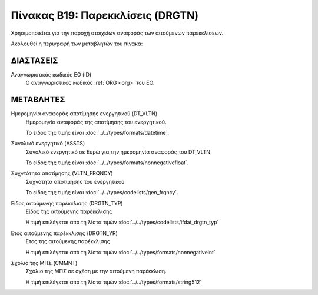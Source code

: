 
Πίνακας B19: Παρεκκλίσεις (DRGTN)
=================================

Χρησιμοποιείται για την παροχή στοιχείων αναφοράς των αιτούμενων παρεκκλίσεων. 

Ακολουθεί η περιγραφή των μεταβλητών του πίνακα:

ΔΙΑΣΤΑΣΕΙΣ
----------

Αναγνωριστικός κωδικός ΕΟ (ID)
    Ο αναγνωριστικός κωδικός :ref:`ORG <org>` του ΕΟ.


ΜΕΤΑΒΛΗΤΕΣ
----------
Ημερομηνία αναφοράς αποτίμησης ενεργητικού (DT_VLTN)
    Ημερομηνία αναφοράς της αποτίμησης του ενεργητικού. 

    Το είδος της τιμής είναι :doc:`../../types/formats/datetime`.

Συνολικό ενεργητικό (ASSTS)
    Συνολικό ενεργητικό σε Ευρώ για την ημερομηνία αναφοράς του DT_VLTN

    Το είδος της τιμής είναι :doc:`../../types/formats/nonnegativefloat`.

Συχντότητα αποτίμησης (VLTN_FRQNCY)
    Συχνότητα αποτίμησης του ενεργητικού

    Το είδος της τιμής είναι :doc:`../../types/codelists/gen_frqncy`.

Είδος αιτούμενης παρέκκλισης (DRGTN_TYP)
    Είδος της αιτούμενης παρέκκλισης 

    Η τιμή επιλέγεται από τη λίστα τιμών :doc:`../../types/codelists/ifdat_drgtn_typ`

Ετος αιτούμενης παρέκκλισης (DRGTN_YR)
    Ετος της αιτούμενης παρέκκλισης 

    Η τιμή επιλέγεται από τη λίστα τιμών :doc:`../../types/formats/nonnegativeint`

Σχόλιο της ΜΠΣ (CMMNT)
    Σχόλιο της ΜΠΣ σε σχέση με την αιτούμενη παρέκκλιση.

    Η τιμή επιλέγεται από τη λίστα τιμών :doc:`../../types/formats/string512`
